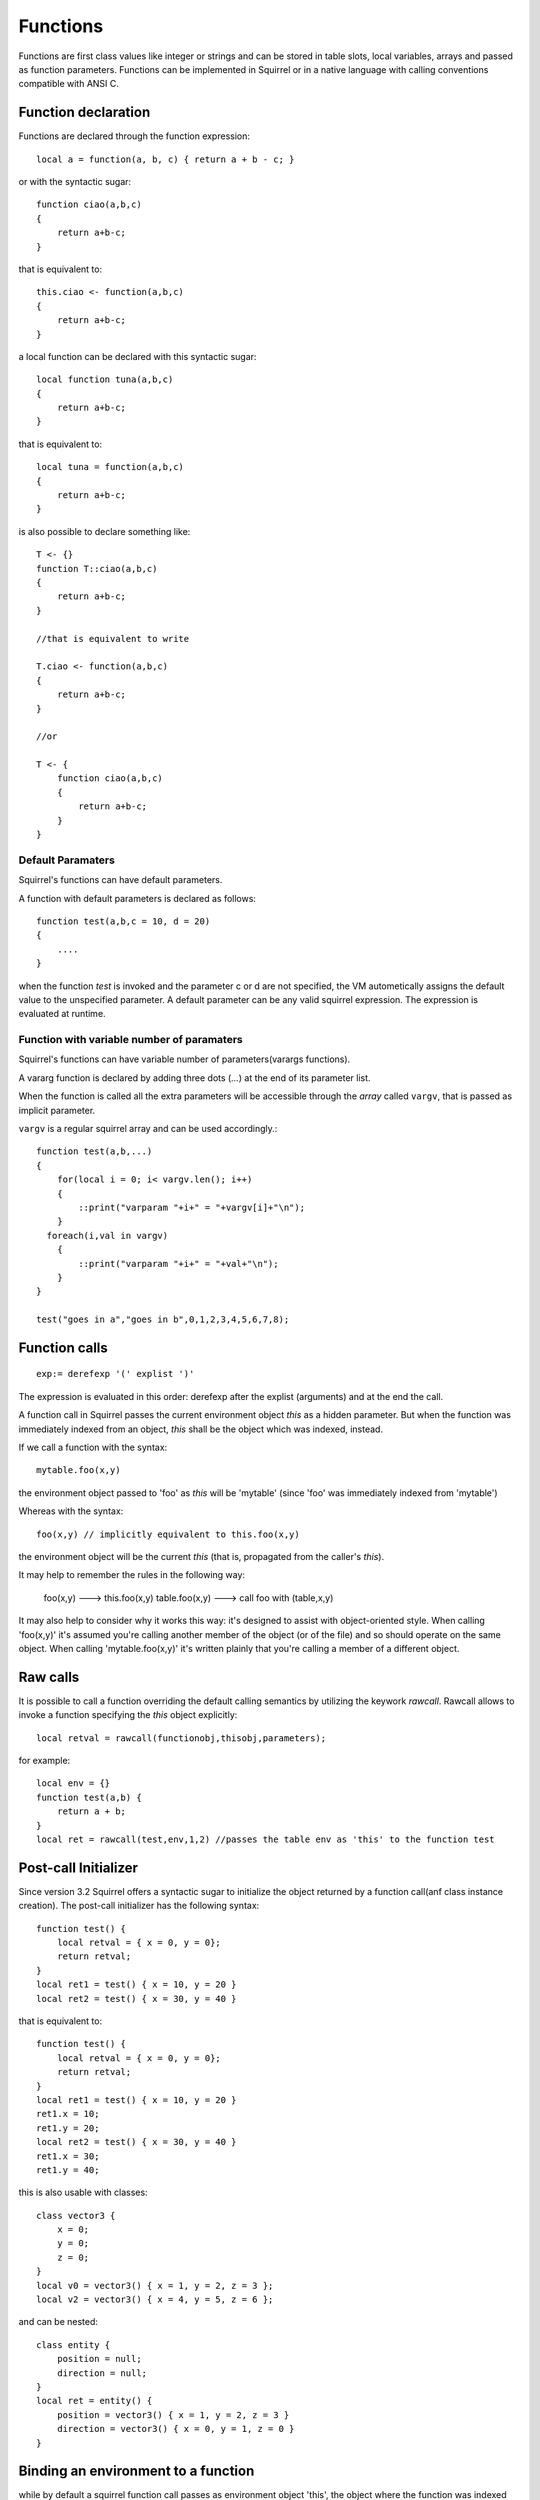 .. _functions:


=================
Functions
=================

.. index::
    single: Functions

Functions are first class values like integer or strings and can be stored in table slots,
local variables, arrays and passed as function parameters.
Functions can be implemented in Squirrel or in a native language with calling conventions
compatible with ANSI C.

--------------------
Function declaration
--------------------

.. index::
    single: Function Declaration

Functions are declared through the function expression::

    local a = function(a, b, c) { return a + b - c; }

or with the syntactic sugar::

    function ciao(a,b,c)
    {
        return a+b-c;
    }

that is equivalent to::

    this.ciao <- function(a,b,c)
    {
        return a+b-c;
    }

a local function can be declared with this syntactic sugar::

    local function tuna(a,b,c)
    {
        return a+b-c;
    }

that is equivalent to::

    local tuna = function(a,b,c)
    {
        return a+b-c;
    }

is also possible to declare something like::

    T <- {}
    function T::ciao(a,b,c)
    {
        return a+b-c;
    }

    //that is equivalent to write

    T.ciao <- function(a,b,c)
    {
        return a+b-c;
    }

    //or

    T <- {
        function ciao(a,b,c)
        {
            return a+b-c;
        }
    }

^^^^^^^^^^^^^^^^^^
Default Paramaters
^^^^^^^^^^^^^^^^^^

.. index::
    single: Function Default Paramaters

Squirrel's functions can have default parameters.

A function with default parameters is declared as follows: ::

    function test(a,b,c = 10, d = 20)
    {
        ....
    }

when the function *test* is invoked and the parameter c or d are not specified,
the VM autometically assigns the default value to the unspecified parameter. A default parameter can be
any valid squirrel expression. The expression is evaluated at runtime.

^^^^^^^^^^^^^^^^^^^^^^^^^^^^^^^^^^^^^^^^^^^
Function with variable number of paramaters
^^^^^^^^^^^^^^^^^^^^^^^^^^^^^^^^^^^^^^^^^^^

.. index::
    single: Function with variable number of paramaters

Squirrel's functions can have variable number of parameters(varargs functions).

A vararg function is declared by adding three dots (`...`) at the end of its parameter list.

When the function is called all the extra parameters will be accessible through the *array*
called ``vargv``, that is passed as implicit parameter.

``vargv`` is a regular squirrel array and can be used accordingly.::

    function test(a,b,...)
    {
        for(local i = 0; i< vargv.len(); i++)
        {
            ::print("varparam "+i+" = "+vargv[i]+"\n");
        }
      foreach(i,val in vargv)
        {
            ::print("varparam "+i+" = "+val+"\n");
        }
    }

    test("goes in a","goes in b",0,1,2,3,4,5,6,7,8);

---------------
Function calls
---------------

.. index::
    single: Function calls

::

    exp:= derefexp '(' explist ')'

The expression is evaluated in this order: derefexp after the explist (arguments) and at
the end the call.

A function call in Squirrel passes the current environment object *this* as a hidden parameter.
But when the function was immediately indexed from an object, *this* shall be the object
which was indexed, instead.

If we call a function with the syntax::

    mytable.foo(x,y)

the environment object passed to 'foo' as *this* will be 'mytable' (since 'foo' was immediately indexed from 'mytable')

Whereas with the syntax::

    foo(x,y) // implicitly equivalent to this.foo(x,y)

the environment object will be the current *this* (that is, propagated from the caller's *this*).

It may help to remember the rules in the following way:

    foo(x,y) ---> this.foo(x,y)
    table.foo(x,y) ---> call foo with (table,x,y)

It may also help to consider why it works this way: it's designed to assist with object-oriented style.
When calling 'foo(x,y)' it's assumed you're calling another member of the object (or of the file) and
so should operate on the same object.
When calling 'mytable.foo(x,y)' it's written plainly that you're calling a member of a different object.

---------------------------------------------
Raw calls
---------------------------------------------

.. index::
    single: Raw calls
	
It is possible to call a function overriding the default calling semantics by utilizing the keywork *rawcall*.
Rawcall allows to invoke a function specifying the *this* object explicitly::

    local retval = rawcall(functionobj,thisobj,parameters);

for example::

    local env = {}
    function test(a,b) {
    	return a + b;
    }
    local ret = rawcall(test,env,1,2) //passes the table env as 'this' to the function test
	
---------------------
Post-call Initializer
---------------------

Since version 3.2 Squirrel offers a syntactic sugar to initialize the object returned by a function call(anf class instance creation).
The post-call initializer has the following syntax::

    function test() {
        local retval = { x = 0, y = 0};
        return retval;
    }
    local ret1 = test() { x = 10, y = 20 }
    local ret2 = test() { x = 30, y = 40 }
    
that is equivalent to::

    function test() {
        local retval = { x = 0, y = 0};
        return retval;
    }
    local ret1 = test() { x = 10, y = 20 }
    ret1.x = 10;
    ret1.y = 20;
    local ret2 = test() { x = 30, y = 40 }
    ret1.x = 30;
    ret1.y = 40;

this is also usable with classes::

    class vector3 {
        x = 0;
        y = 0;
        z = 0;
    }
    local v0 = vector3() { x = 1, y = 2, z = 3 };
    local v2 = vector3() { x = 4, y = 5, z = 6 };

and can be nested::

    class entity {
        position = null;
        direction = null;
    }
    local ret = entity() {
        position = vector3() { x = 1, y = 2, z = 3 }
        direction = vector3() { x = 0, y = 1, z = 0 }
    }

---------------------------------------------
Binding an environment to a function
---------------------------------------------

.. index::
    single: Binding an environment to a function

while by default a squirrel function call passes as environment object 'this', the object
where the function was indexed from. However, is also possible to statically bind an evironment to a
closure using the following syntax.::

    function test[env_obj](a,b) {
        return a + b;
    }

    local test = function[env_obj](a,b) {
        return a + b;
    }
	
    local function test[env_obj](a,b) {
        return a + b;
    }

It is also possible to statically bind an evironment to a closure using the built-in method ``closure.bindenv(env_obj)``.
The method bindenv() returns a new instance of a closure with the environment bound to it.

When an environment object is bound to a function, every time the function is invoked, its
'this' parameter will always be the previously bound environent.
This mechanism is useful to implement callbacks systems similar to C# delegates.

.. note:: The closure keeps a weak reference to the bound environmet object, because of this if
          the object is deleted, the next call to the closure will result in a ``null``
          environment object.

---------------------------------------------
Lambda Expressions
---------------------------------------------

.. index::
    single: Lambda Expressions

::

    exp := '@' '(' paramlist ')' exp

Lambda expressions are a syntactic sugar to quickly define a function that consists of a single expression.
This feature comes handy when functional programming patterns are applied, like map/reduce or passing a compare method to
array.sort().

here a lambda expression::

    local myexp = @(a,b) a + b

that is equivalent to::

    local myexp = function(a,b) { return a + b; }

a more useful usage could be::

    local arr = [2,3,5,8,3,5,1,2,6];
    arr.sort(@(a,b) a <=> b);
    arr.sort(@(a,b) -(a <=> b));

that could have been written as::

    local arr = [2,3,5,8,3,5,1,2,6];
    arr.sort(function(a,b) { return a <=> b; } );
    arr.sort(function(a,b) { return -(a <=> b); } );

other than being limited to a single expression lambdas support all features of regular functions.
in fact are implemented as a compile time feature.

---------------------------------------------
Free Variables
---------------------------------------------

.. index::
    single: Free Variables

A free variable is a variable external from the function scope as is not a local variable
or parameter of the function.
Free variables reference a local variable from a outer scope.
In the following example the variables 'testy', 'x' and 'y' are bound to the function 'foo'.::

    local x=10,y=20
    local testy="I'm testy"

    function foo(a,b)
    {
        ::print(testy);
        return a+b+x+y;
    }

A program can read or write a free variable.

---------------------------------------------
Tail Recursion
---------------------------------------------

.. index::
    single: Tail Recursion

Tail recursion is a method for partially transforming a recursion in a program into an
iteration: it applies when the recursive calls in a function are the last executed
statements in that function (just before the return).
If this happenes the squirrel interpreter collapses the caller stack frame before the
recursive call; because of that very deep recursions are possible without risk of a stack
overflow.::

    function loopy(n)
    {
        if(n>0){
            ::print("n="+n+"\n");
            return loopy(n-1);
        }
    }

    loopy(1000);

